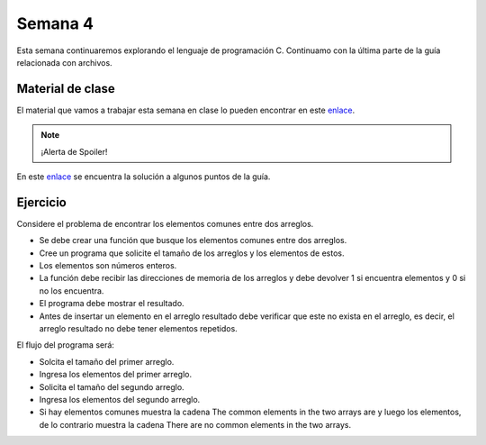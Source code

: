 Semana 4
===========
Esta semana continuaremos explorando el lenguaje de programación C. Continuamo con la
última parte de la guía relacionada con archivos.

Material de clase
------------------
El material que vamos a trabajar esta semana en clase lo pueden encontrar en este
`enlace <https://drive.google.com/open?id=1hBPkoUsGUmatr3tRm5ztr-s3hyc3OLhl>`__.

.. note::
    ¡Alerta de Spoiler!

En este `enlace <https://drive.google.com/file/d/1FWuPqJNWvEvHp89-ADvKu7XqdAZR6fx2/view?usp=sharing>`__ 
se encuentra la solución a algunos puntos de la guía.

Ejercicio
----------
Considere el problema de encontrar los elementos comunes entre dos arreglos.

* Se debe crear una función que busque los elementos comunes entre dos arreglos.
* Cree un programa que solicite el tamaño de los arreglos y los elementos de estos.
* Los elementos son números enteros.
* La función debe recibir las direcciones de memoria de los arreglos y debe devolver 1 si
  encuentra elementos y 0 si no los encuentra.
* El programa debe mostrar el resultado.
* Antes de insertar un elemento en el arreglo resultado debe verificar que este no exista 
  en el arreglo, es decir, el arreglo resultado no debe tener elementos repetidos.

El flujo del programa será:

* Solcita el tamaño del primer arreglo.
* Ingresa los elementos del primer arreglo.
* Solicita el tamaño del segundo arreglo.
* Ingresa los elementos del segundo arreglo.
* Si hay elementos comunes muestra la cadena The common elements in the two arrays are
  y luego los elementos, de lo contrario muestra la cadena There are no 
  common elements in the two arrays.
